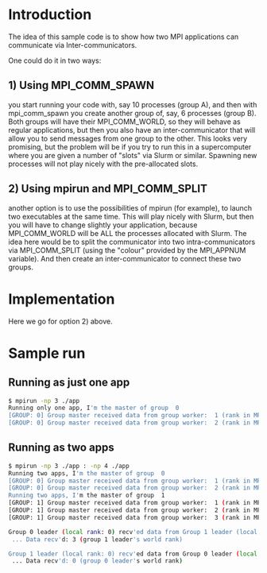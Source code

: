 #+OPTIONS: ^:nil

* Introduction

The idea of this sample code is to show how two MPI applications can communicate
via Inter-communicators.

One could do it in two ways:

** 1) Using MPI_COMM_SPAWN

you start running your code with, say 10 processes (group A), and then with
mpi_comm_spawn you create another group of, say, 6 processes (group B). Both
groups will have their MPI_COMM_WORLD, so they will behave as regular
applications, but then you also have an inter-communicator that will allow you
to send messages from one group to the other. This looks very promising, but the
problem will be if you try to run this in a supercomputer where you are given a
number of "slots" via Slurm or similar. Spawning new processes will not play
nicely with the pre-allocated slots.

** 2) Using mpirun and MPI_COMM_SPLIT   

another option is to use the possibilities of mpirun (for example), to launch
two executables at the same time. This will play nicely with Slurm, but then you
will have to change slightly your application, because MPI_COMM_WORLD will be
ALL the processes allocated with Slurm. The idea here would be to split the
communicator into two intra-communicators via MPI_COMM_SPLIT (using the "colour"
provided by the MPI_APPNUM variable). And then create an inter-communicator to
connect these two groups.

* Implementation   

Here we go for option 2) above. 

* Sample run

** Running as just one app
#+BEGIN_SRC bash 
$ mpirun -np 3 ./app 
Running only one app, I'm the master of group  0
[GROUP: 0] Group master received data from group worker:  1 (rank in MPI_COMM_WORLD:  1)
[GROUP: 0] Group master received data from group worker:  2 (rank in MPI_COMM_WORLD:  2)
#+END_SRC

** Running as two apps
#+BEGIN_SRC bash 
$ mpirun -np 3 ./app : -np 4 ./app
Running two apps, I'm the master of group  0
[GROUP: 0] Group master received data from group worker:  1 (rank in MPI_COMM_WORLD:  1)
[GROUP: 0] Group master received data from group worker:  2 (rank in MPI_COMM_WORLD:  2)
Running two apps, I'm the master of group  1
[GROUP: 1] Group master received data from group worker:  1 (rank in MPI_COMM_WORLD:  4)
[GROUP: 1] Group master received data from group worker:  2 (rank in MPI_COMM_WORLD:  5)
[GROUP: 1] Group master received data from group worker:  3 (rank in MPI_COMM_WORLD:  6)

Group 0 leader (local rank: 0) recv'ed data from Group 1 leader (local rank: 0)
 ... Data recv'd: 3 (group 1 leader's world rank)

Group 1 leader (local rank: 0) recv'ed data from Group 0 leader (local rank: 0)
 ... Data recv'd: 0 (group 0 leader's world rank)
#+END_SRC
